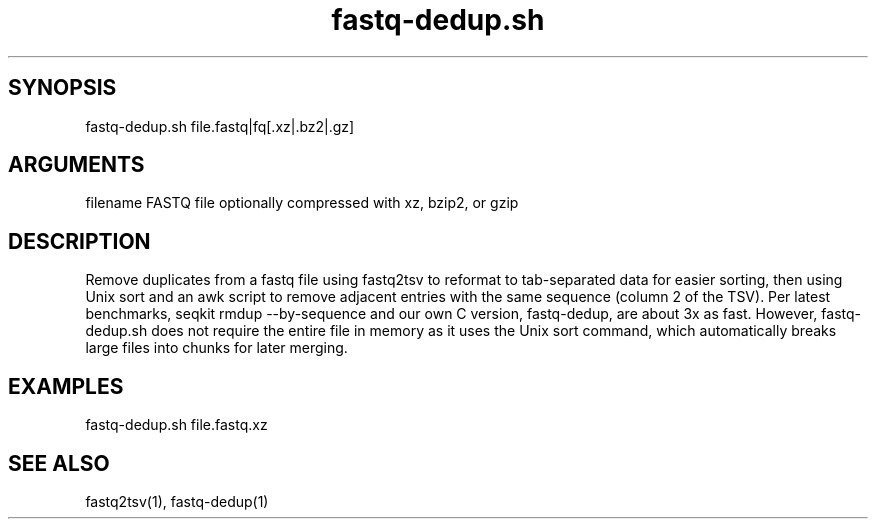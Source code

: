 \" Generated by script2man from fastq-dedup.sh
.TH fastq-dedup.sh 1

\" Convention:
\" Underline anything that is typed verbatim - commands, etc.
.SH SYNOPSIS
.PP
.nf 
.na
fastq-dedup.sh file.fastq|fq[.xz|.bz2|.gz]
.ad
.fi

.SH ARGUMENTS
.nf
.na
filename    FASTQ file optionally compressed with xz, bzip2, or gzip
.ad
.fi

.SH DESCRIPTION

Remove duplicates from a fastq file using fastq2tsv to reformat
to tab-separated data for easier sorting, then using Unix sort
and an awk script to remove adjacent entries with the same
sequence (column 2 of the TSV).  Per latest benchmarks,
seqkit rmdup --by-sequence and our own C version, fastq-dedup, are about
3x as fast.  However,
fastq-dedup.sh does not require the entire file in memory as it
uses the Unix sort command, which automatically breaks large
files into chunks for later merging.

.SH EXAMPLES
.nf
.na
fastq-dedup.sh file.fastq.xz
.ad
.fi

.SH SEE ALSO

fastq2tsv(1), fastq-dedup(1)
